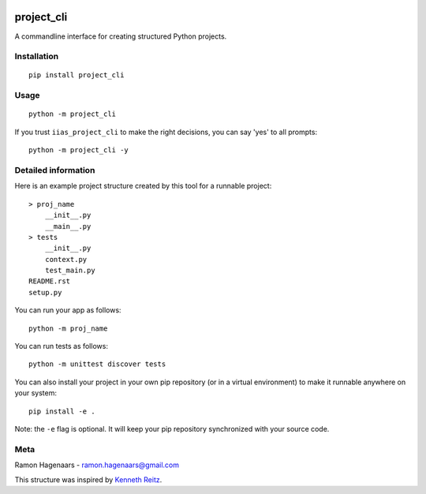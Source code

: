 |PyPI version|

project_cli
===========

A commandline interface for creating structured Python projects.


Installation
''''''''''''

::

   pip install project_cli


Usage
'''''

::

    python -m project_cli

If you trust ``iias_project_cli`` to make the right decisions, you can say 'yes' to all prompts:

::

    python -m project_cli -y


Detailed information
''''''''''''''''''''
Here is an example project structure created by this tool for a runnable project:

::

    > proj_name
        __init__.py
        __main__.py
    > tests
        __init__.py
        context.py
        test_main.py
    README.rst
    setup.py

You can run your app as follows:

::

    python -m proj_name


You can run tests as follows:

::

    python -m unittest discover tests

You can also install your project in your own pip repository (or in a virtual environment) to make it runnable anywhere on your system:

::

    pip install -e .

Note: the ``-e`` flag is optional. It will keep your pip repository synchronized with your source code.

Meta
''''
Ramon Hagenaars - ramon.hagenaars@gmail.com

This structure was inspired by `Kenneth Reitz <https://github.com/kennethreitz/samplemod>`_.

.. |PyPI version| image:: https://badge.fury.io/py/project-cli.svg
   :target: https://badge.fury.io/py/project-cli
